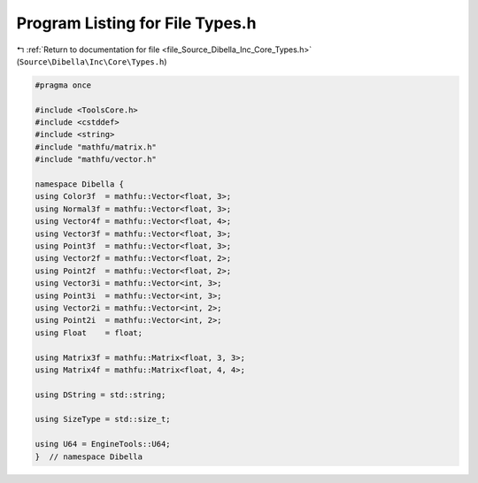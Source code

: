 
.. _program_listing_file_Source_Dibella_Inc_Core_Types.h:

Program Listing for File Types.h
================================

|exhale_lsh| :ref:`Return to documentation for file <file_Source_Dibella_Inc_Core_Types.h>` (``Source\Dibella\Inc\Core\Types.h``)

.. |exhale_lsh| unicode:: U+021B0 .. UPWARDS ARROW WITH TIP LEFTWARDS

.. code-block:: cpp

   #pragma once
   
   #include <ToolsCore.h>
   #include <cstddef>
   #include <string>
   #include "mathfu/matrix.h"
   #include "mathfu/vector.h"
   
   namespace Dibella {
   using Color3f  = mathfu::Vector<float, 3>;
   using Normal3f = mathfu::Vector<float, 3>;
   using Vector4f = mathfu::Vector<float, 4>;
   using Vector3f = mathfu::Vector<float, 3>;
   using Point3f  = mathfu::Vector<float, 3>;
   using Vector2f = mathfu::Vector<float, 2>;
   using Point2f  = mathfu::Vector<float, 2>;
   using Vector3i = mathfu::Vector<int, 3>;
   using Point3i  = mathfu::Vector<int, 3>;
   using Vector2i = mathfu::Vector<int, 2>;
   using Point2i  = mathfu::Vector<int, 2>;
   using Float    = float;
   
   using Matrix3f = mathfu::Matrix<float, 3, 3>;
   using Matrix4f = mathfu::Matrix<float, 4, 4>;
   
   using DString = std::string;
   
   using SizeType = std::size_t;
   
   using U64 = EngineTools::U64;
   }  // namespace Dibella
